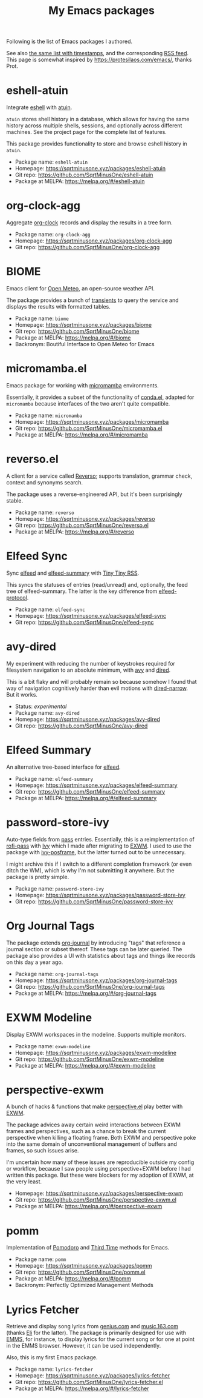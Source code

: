 #+HUGO_BASE_DIR: ../..
#+HUGO_SECTION:
#+TITLE: My Emacs packages
#+HUGO_CUSTOM_FRONT_MATTER: :norss true

Following is the list of Emacs packages I authored.

See also [[/packages/][the same list with timestamps]], and the corresponding [[/packages/index.xml][RSS feed]]. This page is somewhat inspired by https://protesilaos.com/emacs/, thanks Prot.

* eshell-atuin
Integrate [[https://www.gnu.org/software/emacs/manual/html_mono/eshell.html][eshell]] with [[https://github.com/atuinsh/atuin][atuin]].

=atuin= stores shell history in a database, which allows for having the same history across multiple shells, sessions, and optionally across different machines. See the project page for the complete list of features.

This package provides functionality to store and browse eshell history in =atuin=.

- Package name: =eshell-atuin=
- Homepage: https://sqrtminusone.xyz/packages/eshell-atuin
- Git repo: https://github.com/SqrtMinusOne/eshell-atuin
- Package at MELPA: https://melpa.org/#/eshell-atuin

* org-clock-agg
Aggregate [[https://orgmode.org/manual/Clocking-Work-Time.html][org-clock]] records and display the results in a tree form.

- Package name: =org-clock-agg=
- Homepage: https://sqrtminusone.xyz/packages/org-clock-agg
- Git repo: https://github.com/SqrtMinusOne/org-clock-agg

* BIOME
Emacs client for [[https://open-meteo.com/][Open Meteo]], an open-source weather API.

The package provides a bunch of [[https://github.com/magit/transient/][transients]] to query the service and displays the results with formatted tables.

- Package name: =biome=
- Homepage: https://sqrtminusone.xyz/packages/biome
- Git repo: https://github.com/SqrtMinusOne/biome
- Package at MELPA: https://melpa.org/#/biome
- Backronym: Boutiful Interface to Open Meteo for Emacs

* micromamba.el
Emacs package for working with [[https://mamba.readthedocs.io/en/latest/user_guide/micromamba.html][micromamba]] environments.

Essentially, it provides a subset of the functionality of [[https://github.com/necaris/conda.el][conda.el]], adapted for =micromamba= because interfaces of the two aren't quite compatible.

- Package name: =micromamba=
- Homepage: https://sqrtminusone.xyz/packages/micromamba
- Git repo: https://github.com/SqrtMinusOne/micromamba.el
- Package at MELPA: https://melpa.org/#/micromamba

* reverso.el
A client for a service called [[https://www.reverso.net/][Reverso]]; supports translation, grammar check, context and synonyms search.

The package uses a reverse-engineered API, but it's been surprisingly stable.

- Package name: =reverso=
- Homepage: https://sqrtminusone.xyz/packages/reverso
- Git repo: https://github.com/SqrtMinusOne/reverso.el
- Package at MELPA: https://melpa.org/#/reverso

* Elfeed Sync
Sync [[https://github.com/skeeto/elfeed][elfeed]] and [[https://github.com/SqrtMinusOne/elfeed-summary][elfeed-summary]] with [[https://tt-rss.org/][Tiny Tiny RSS]].

This syncs the statuses of entries (read/unread) and, optionally, the feed tree of elfeed-summary. The latter is the key difference from [[https://github.com/fasheng/elfeed-protocol][elfeed-protocol]].

- Package name: =elfeed-sync=
- Homepage: https://sqrtminusone.xyz/packages/elfeed-sync
- Git repo: https://github.com/SqrtMinusOne/elfeed-sync

* avy-dired
My experiment with reducing the number of keystrokes required for filesystem navigation to an absolute minimum, with [[https://github.com/abo-abo/avy][avy]] and [[https://www.gnu.org/software/emacs/manual/html_node/emacs/Dired.html][dired]].

This is a bit flaky and will probably remain so because somehow I found that way of navigation cognitively harder than evil motions with [[https://github.com/Fuco1/dired-hacks/blob/master/dired-narrow.el][dired-narrow]]. But it works.

- Status: /experimental/
- Package name: =avy-dired=
- Homepage: https://sqrtminusone.xyz/packages/avy-dired
- Git repo: https://github.com/SqrtMinusOne/avy-dired

* Elfeed Summary
An alternative tree-based interface for [[https://github.com/skeeto/elfeed][elfeed]].

- Package name: =elfeed-summary=
- Homepage: https://sqrtminusone.xyz/packages/elfeed-summary
- Git repo: https://github.com/SqrtMinusOne/elfeed-summary
- Package at MELPA: https://melpa.org/#/elfeed-summary

* password-store-ivy
Auto-type fields from [[https://www.passwordstore.org/][pass]] entries. Essentially, this is a reimplementation of [[https://github.com/carnager/rofi-pass][rofi-pass]] with [[https://github.com/abo-abo/swiper][Ivy]] which I made after migrating to [[https://github.com/ch11ng/exwm][EXWM]]. I used to use the package with [[https://github.com/tumashu/ivy-posframe][ivy-posframe]], but the latter turned out to be unnecessary.

I might archive this if I switch to a different completion framework (or even ditch the WM), which is why I'm not submitting it anywhere. But the package is pretty simple.

- Package name: =password-store-ivy=
- Homepage: https://sqrtminusone.xyz/packages/password-store-ivy
- Git repo: https://github.com/SqrtMinusOne/password-store-ivy

* Org Journal Tags
The package extends [[https://github.com/bastibe/org-journal][org-journal]] by introducing "tags" that reference a journal section or subset thereof. These tags can be later queried. The package also provides a UI with statistics about tags and things like records on this day a year ago.

- Package name: =org-journal-tags=
- Homepage: https://sqrtminusone.xyz/packages/org-journal-tags
- Git repo: https://github.com/SqrtMinusOne/org-journal-tags
- Package at MELPA: https://melpa.org/#/org-journal-tags

* EXWM Modeline
Display EXWM workspaces in the modeline. Supports multiple monitors.

- Package name: =exwm-modeline=
- Homepage: https://sqrtminusone.xyz/packages/exwm-modeline
- Git repo: https://github.com/SqrtMinusOne/exwm-modeline
- Package at MELPA: https://melpa.org/#/exwm-modeline

* perspective-exwm
A bunch of hacks & functions that make [[https://github.com/nex3/perspective-el][perspective.el]] play better with [[https://github.com/ch11ng/exwm][EXWM]].

The package advices away certain weird interactions between EXWM frames and perspectives, such as a chance to break the current perspective when killing a floating frame. Both EXWM and perspective poke into the same domain of unconventional management of buffers and frames, so such issues arise.

I'm uncertain how many of these issues are reproducible outside my config or workflow, because I saw people using perspective+EXWM before I had written this package. But these were blockers for my adoption of EXWM, at the very least.

- Homepage: https://sqrtminusone.xyz/packages/perspective-exwm
- Git repo: https://github.com/SqrtMinusOne/perspective-exwm.el
- Package at MELPA: https://melpa.org/#/perspective-exwm

* pomm
Implementation of [[https://en.wikipedia.org/wiki/Pomodoro_Technique][Pomodoro]] and [[https://www.lesswrong.com/posts/RWu8eZqbwgB9zaerh/third-time-a-better-way-to-work][Third Time]] methods for Emacs.

- Package name: =pomm=
- Homepage: https://sqrtminusone.xyz/packages/pomm
- Git repo: https://github.com/SqrtMinusOne/pomm.el
- Package at MELPA: https://melpa.org/#/pomm
- Backronym: Perfectly Optimized Management Methods

* Lyrics Fetcher
Retrieve and display song lyrics from [[https://genius.com/][genius.com]] and [[https://music.163.com/][music.163.com]] (thanks [[https://github.com/Elilif][Eli]] for the latter). The package is primarily designed for use with [[https://www.gnu.org/software/emms/][EMMS]], for instance, to display lyrics for the current song or for one at point in the EMMS browser. However, it can be used independently.

Also, this is my first Emacs package.

- Package name: =lyrics-fetcher=
- Homepage: https://sqrtminusone.xyz/packages/lyrics-fetcher
- Git repo: https://github.com/SqrtMinusOne/lyrics-fetcher.el
- Package at MELPA: https://melpa.org/#/lyrics-fetcher
